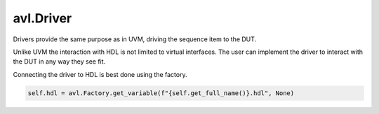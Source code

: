 .. _driver:

avl.Driver
============

.. inheritance-diagram:: avl._core.driver
    :parts: 1


Drivers provide the same purpose as in UVM, driving the sequence item to the DUT.

Unlike UVM the interaction with HDL is not limited to virtual interfaces. The user can implement the driver to interact with the DUT in any way they see fit.

Connecting the driver to HDL is best done using the factory.

.. code-block:: python

    self.hdl = avl.Factory.get_variable(f"{self.get_full_name()}.hdl", None)
